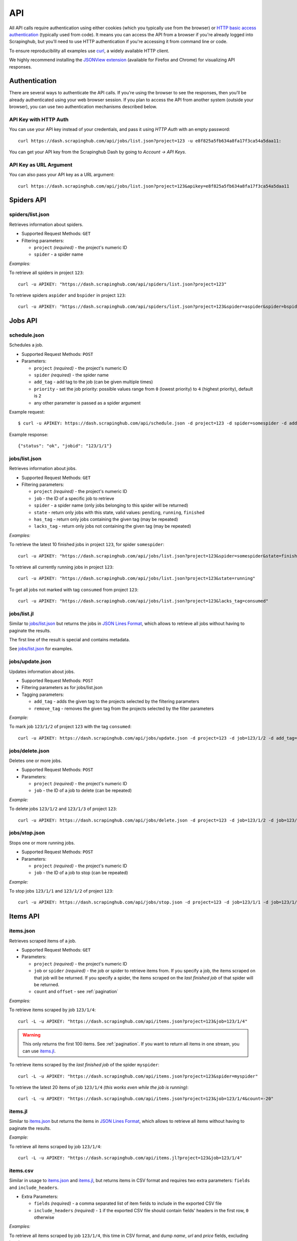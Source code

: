 .. _api:

===
API
===

All API calls require authentication using either cookies (which you typically use from the browser) or `HTTP basic access authentication`_ (typically used from code). It means you can access the API from a browser if you're already logged into Scrapinghub, but you'll need to use HTTP authentication if you're accessing it from command line or code.

To ensure reproducibility all examples use `curl`_, a widely available HTTP client.

We highly recommend installing the `JSONView extension`_ (available for Firefox and Chrome) for visualizing API responses.


Authentication
==============

There are several ways to authenticate the API calls. If you're using the browser to see the responses, then you'll be already authenticated using your web browser session. If you plan to access the API from another system (outside your browser), you can use two authentication mechanisms described below.

API Key with HTTP Auth
----------------------

You can use your API key instead of your credentials, and pass it using *HTTP Auth* with an empty password::

    curl https://dash.scrapinghub.com/api/jobs/list.json?project=123 -u e8f825a5fb634a8fa17f3ca54a5daa11:

You can get your API key from the Scrapinghub Dash by going to *Account -> API Keys*.

API Key as URL Argument
-----------------------

You can also pass your API key as a URL argument::

    curl https://dash.scrapinghub.com/api/jobs/list.json?project=123&apikey=e8f825a5fb634a8fa17f3ca54a5daa11


Spiders API
===========

spiders/list.json
-----------------

Retrieves information about spiders.

* Supported Request Methods: ``GET``

* Filtering parameters:

  * ``project`` *(required)* - the project's numeric ID
  * ``spider`` - a spider name

*Examples:*

To retrieve all spiders in project ``123``::

    curl -u APIKEY: "https://dash.scrapinghub.com/api/spiders/list.json?project=123"

To retrieve spiders ``aspider`` and ``bspider`` in project ``123``::

    curl -u APIKEY: "https://dash.scrapinghub.com/api/spiders/list.json?project=123&spider=aspider&spider=bspider"


Jobs API
========

.. _schedule-api:

schedule.json
-------------

Schedules a job.

* Supported Request Methods: ``POST``

* Parameters:

  * ``project`` *(required)* - the project's numeric ID
  * ``spider`` *(required)* - the spider name
  * ``add_tag`` - add tag to the job (can be given multiple times)
  * ``priority`` - set the job priority: possible values range from ``0`` (lowest priority) to ``4`` (highest priority), default is ``2``
  * any other parameter is passed as a spider argument

Example request::

    $ curl -u APIKEY: https://dash.scrapinghub.com/api/schedule.json -d project=123 -d spider=somespider -d add_tag=sometag

Example response::

    {"status": "ok", "jobid": "123/1/1"}

jobs/list.json
--------------

Retrieves information about jobs.

* Supported Request Methods: ``GET``

* Filtering parameters:

  * ``project`` *(required)* - the project's numeric ID
  * ``job`` - the ID of a specific job to retrieve
  * ``spider`` - a spider name (only jobs belonging to this spider will be returned)
  * ``state`` - return only jobs with this state, valid values: ``pending``, ``running``, ``finished``
  * ``has_tag`` - return only jobs containing the given tag (may be repeated)
  * ``lacks_tag`` - return only jobs not containing the given tag (may be repeated)

*Examples:*

To retrieve the latest 10 finished jobs in project ``123``, for spider ``somespider``::

    curl -u APIKEY: "https://dash.scrapinghub.com/api/jobs/list.json?project=123&spider=somespider&state=finished&count=10"

To retrieve all currently running jobs in project ``123``::

    curl -u APIKEY: "https://dash.scrapinghub.com/api/jobs/list.json?project=123&state=running"

To get all jobs not marked with tag ``consumed`` from project ``123``::

    curl -u APIKEY: "https://dash.scrapinghub.com/api/jobs/list.json?project=123&lacks_tag=consumed"

jobs/list.jl
------------

Similar to `jobs/list.json`_ but returns the jobs in `JSON Lines Format`_, which allows to retrieve all jobs without having to paginate the results.

The first line of the result is special and contains metadata.

See `jobs/list.json`_ for examples.

jobs/update.json
----------------

Updates information about jobs.

* Supported Request Methods: ``POST``

* Filtering parameters as for jobs/list.json

* Tagging parameters:

  * ``add_tag`` - adds the given tag to the projects selected by the filtering parameters
  * ``remove_tag`` - removes the given tag from the projects selected by the filter parameters

*Example:*

To mark job ``123/1/2`` of project ``123`` with the tag ``consumed``::

    curl -u APIKEY: https://dash.scrapinghub.com/api/jobs/update.json -d project=123 -d job=123/1/2 -d add_tag=consumed

jobs/delete.json
----------------

Deletes one or more jobs.

* Supported Request Methods: ``POST``

* Parameters:

  * ``project`` *(required)* - the project's numeric ID
  * ``job`` - the ID of a job to delete (can be repeated)

*Example:*

To delete jobs ``123/1/2`` and ``123/1/3`` of project ``123``::

    curl -u APIKEY: https://dash.scrapinghub.com/api/jobs/delete.json -d project=123 -d job=123/1/2 -d job=123/1/3

jobs/stop.json
----------------

Stops one or more running jobs.

* Supported Request Methods: ``POST``

* Parameters:

  * ``project`` *(required)* - the project's numeric ID
  * ``job`` - the ID of a job to stop (can be repeated)

*Example:*

To stop jobs ``123/1/1`` and ``123/1/2`` of project ``123``::

    curl -u APIKEY: https://dash.scrapinghub.com/api/jobs/stop.json -d project=123 -d job=123/1/1 -d job=123/1/2


Items API
=========

items.json
----------

Retrieves scraped items of a job.

* Supported Request Methods: ``GET``

* Parameters:

  * ``project`` *(required)* - the project's numeric ID
  * ``job`` or ``spider`` *(required)* - the job or spider to retrieve items from. If you specify a job, the items scraped on that job will be returned. If you specify a spider, the items scraped on the *last finished job* of that spider will be returned.
  * ``count`` and ``offset`` - see :ref:`pagination`

*Examples:*

To retrieve items scraped by job ``123/1/4``::

    curl -L -u APIKEY: "https://dash.scrapinghub.com/api/items.json?project=123&job=123/1/4"

.. warning:: This only returns the first 100 items. See :ref:`pagination`. If you want to return all items in one stream, you can use `items.jl`_.

To retrieve items scraped by the *last finished job* of the spider ``myspider``::

    curl -L -u APIKEY: "https://dash.scrapinghub.com/api/items.json?project=123&spider=myspider"

To retrieve the latest 20 items of job ``123/1/4`` *(this works even while the job is running)*::

    curl -L -u APIKEY: "https://dash.scrapinghub.com/api/items.json?project=123&job=123/1/4&count=-20"

items.jl
--------

Similar to `items.json`_ but returns the items in `JSON Lines Format`_, which allows to retrieve all items without having to paginate the results.

*Example:*

To retrieve all items scraped by job ``123/1/4``::

    curl -L -u APIKEY: "https://dash.scrapinghub.com/api/items.jl?project=123&job=123/1/4"

items.csv
---------

Similar in usage to `items.json`_ and `items.jl`_, but returns items in CSV format and requires two extra parameters: ``fields`` and ``include_headers``.

* Extra Parameters:

  * ``fields`` *(required)* - a comma separated list of item fields to include in the exported CSV file
  * ``include_headers`` *(required)* - ``1`` if the exported CSV file should contain fields' headers in the first row, ``0`` otherwise

*Examples:*

To retrieve all items scraped by job ``123/1/4``, this time in CSV format, and dump *name*, *url* and *price* fields, excluding headers::

    curl -L -u APIKEY: "https://dash.scrapinghub.com/api/items.csv?project=123&job=123/1/4&include_headers=0&fields=name,url,price"


Log API
=======

log.txt
-------

Retrieves the log of a job.

* Supported Request Methods: ``GET``

* Parameters:

  * ``project`` *(required)* - the project's numeric ID
  * ``job`` *(required)* - the job to retrieve items from
  * ``level`` - the minimum log level to return (if not given, returns all log levels)
  * ``count`` and ``offset`` - see :ref:`pagination`

*Example:*

To retrieve the log of job ``123/1/4`` in plain text format::

    curl -u APIKEY: "https://dash.scrapinghub.com/api/log.txt?project=123&job=123/1/4"

log.json
--------

Similar to `log.txt`_ but returns the log entries as a list of JSON objects containing the properties ``logLevel``, ``message`` and ``time``.

log.jl
--------

Similar to `log.json`_ but returns the log entries in `JSON Lines Format`_.


.. _autoscraping-api:

Autoscraping API
================

as/project-slybot.zip
---------------------

Retrieves the project specifications in slybot format, zip compressed. By default includes the specification of all the spiders in the project.

* Supported Request Methods: ``GET``

* Parameters:

  * ``project`` *(required)* - the project's numeric ID
  * ``spider`` *(optional and multiple)* - if present, include only the specifications of given spiders

*Examples:*

To download the entire project with ID ``123`` (including all spiders)::

    curl -u APIKEY: "https://dash.scrapinghub.com/api/as/project-slybot.zip?project=123"

To download only the spider with name ``myspider``::

    curl -u APIKEY: "https://dash.scrapinghub.com/api/as/project-slybot.zip?project=123&spider=myspider"

as/spider-properties.json
-------------------------

Retrieves or updates an autoscraping spider properties. If no update parameters are given, the call returns the current properties of the spider.

1. Retrieves an autoscraping spider properties.

* Supported Methods: ``GET``

* Parameters:

  * ``project`` *(required)* - the project's numeric ID
  * ``spider`` *(required)* - the spider name

2. Updates an autoscraping spider properties.

* Supported Methods: ``POST``

* Parameters:

  * ``project`` *(required)* - the project's numeric ID
  * ``spider`` *(required)* - the spider name
  * ``start_url`` *(optional and multiple)* - set the start URL and update ``start_urls`` property with the given values

*Examples:*

To get the properties of the spider ``myspider``::

    curl -u APIKEY: "https://dash.scrapinghub.com/api/as/spider-properties.json?project=123&spider=myspider"

To update the start URLs of a spider::

    curl -u APIKEY: -d project=123 -d spider=myspider \
            -d start_url=http://www.example.com/listA \
            -d start_url=http://www.example.com/listB \
            https://dash.scrapinghub.com/api/as/spider-properties.json


.. _eggs-api:

Eggs API
========

These API calls provide a means for uploading Python eggs (typically used for managing external dependencies) to a project.

eggs/add.json
-------------

Adds a Python egg to a project.

* Supported Request Methods: ``POST``

* Parameters:

  * ``project`` *(required)* - the project's numeric ID
  * ``name`` *(required)* - the egg name
  * ``version`` *(required)* - the egg version
  * ``egg`` *(required)* - the egg to add (a file upload)

*Example:*

To add ``somelib`` egg to project ``123``::

    curl -u APIKEY: https://dash.scrapinghub.com/api/eggs/add.json -F project=123 -F name=somelib -F version=1.0 -F egg=@somelib-1.0.py2.6.egg

eggs/delete.json
----------------

Deletes a Python egg from a project.

* Supported Request Methods: ``POST``

* Parameters:

  * ``project`` *(required)* - the project's numeric ID
  * ``name`` *(required)* - the egg name

*Example:*

To delete ``somelib`` egg from project ``123``::

    curl -u APIKEY: https://dash.scrapinghub.com/api/eggs/delete.json -d project=123 -d name=somelib

eggs/list.json
--------------

Lists the eggs contained in a project.

* Supported Request Methods: ``GET``

* Parameters:

  * ``project`` *(required)* - the project's numeric ID

*Example:*

To list all eggs in project ``123``::

    curl -u APIKEY: "https://dash.scrapinghub.com/api/eggs/list.json?project=123"


.. _reports-api:

Reports API
===========

This API provides a means for uploading reports which are attached to a scraping job. Job reports can be accessed through the *Reports* tab on the job page.

Multiple reports can be attached to a single job. Each report is uniquely identified by a key (within a given job).

reports/add.json
----------------

Uploads a report and attaches it to a job. The supported formats are `reStructuredText`_ and plain text.

* Supported Request Methods: ``POST``

* Parameters:

  * ``project`` *(required)* - the project's numeric ID
  * ``job`` *(required)* - the ID of the job to which the report will be attached
  * ``key`` *(required)* - a key that uniquely identifies the report within the job
  * ``content`` *(required)* - the report content in the format specified by ``content_type`` parameter
  * ``content_type`` *(required)* - the format of the content: supported formats are ``text/x-rst`` for `reStructuredText`_ and ``text/plain`` for plain text

*Example:*

To upload a report contained in ``report.rst`` file (in `reStructuredText`_ format) to job ``123/1/4`` of project ``123``::

   curl -u APIKEY: https://dash.scrapinghub.com/api/reports/add.json -F project=123 -F job=123/1/4 -F key=qareport -F content_type=text/x-rst -F content=@report.rst


.. _pagination:

Paginating API Results
======================

All API calls that return multiple items in JSON format are limited to return 100 items per call, at most. These API calls support two parameters that can be used for paginating the results. Those are:

* ``count`` - limit the number of results to return: negative counts are supported as well making it possible to return the *latest* entries, instead of the first ones
* ``offset`` - a number of results to skip from the beginning


JSON Lines Format
=================

*JSON Lines* is a variation of JSON format, which is more convenient for streaming. It consists of one JSON object per line.

For example, this is JSON::

    [{"name": "hello", "price": "120"}, {"name": "world", "price": "540"}]

While this is the same data in JSON Lines format::

    {"name": "hello", "price": "120"}
    {"name": "world", "price": "540"}


To avoid memory problems, all API calls that return JSON data (for example, `items.json`_) are limited to a maximum of 100 results, and may need the client to paginate over them. However, this limitation doesn't apply to JSON Lines format (for example, `items.jl`).


Python Library
==============

There is a Python client library for Scrapinghub API available here:

    https://github.com/scrapinghub/python-scrapinghub


.. _curl: http://curl.haxx.se/
.. _HTTP Basic access authentication: http://en.wikipedia.org/wiki/Basic_access_authentication
.. _JSONView extension: http://benhollis.net/software/jsonview/
.. _reStructuredText: http://en.wikipedia.org/wiki/ReStructuredText
